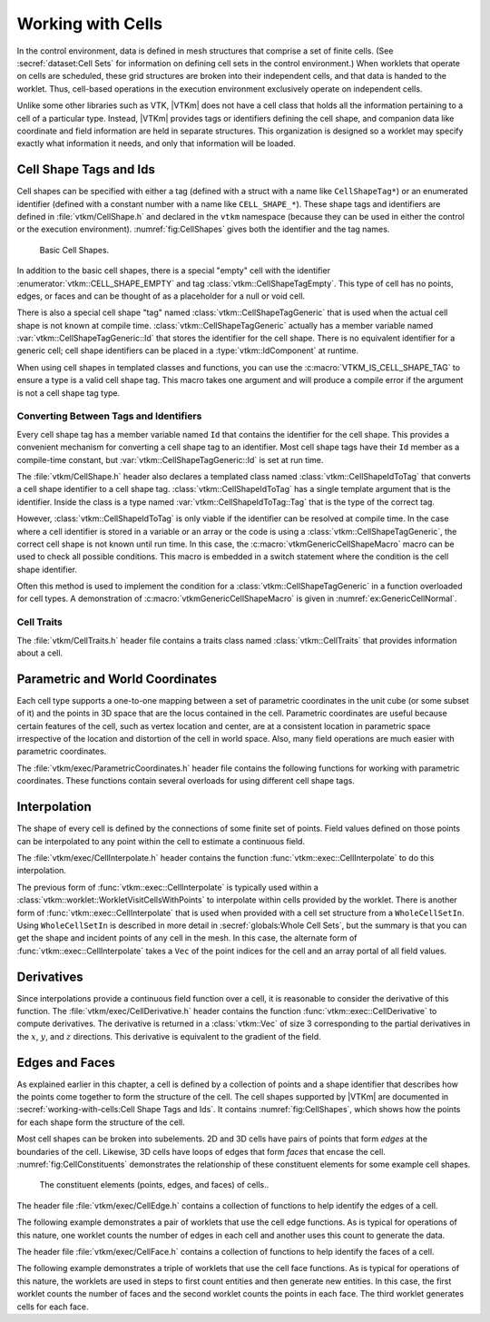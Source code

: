 ==============================
Working with Cells
==============================

.. index:: cell

In the control environment, data is defined in mesh structures that comprise a set of finite cells.
(See :secref:`dataset:Cell Sets` for information on defining cell sets in the control environment.)
When worklets that operate on cells are scheduled, these grid structures are broken into their independent cells, and that data is handed to the worklet.
Thus, cell-based operations in the execution environment exclusively operate on independent cells.

Unlike some other libraries such as VTK, |VTKm| does not have a cell class that holds all the information pertaining to a cell of a particular type.
Instead, |VTKm| provides tags or identifiers defining the cell shape, and companion data like coordinate and field information are held in separate structures.
This organization is designed so a worklet may specify exactly what information it needs, and only that information will be loaded.


------------------------------
Cell Shape Tags and Ids
------------------------------

.. index::
   double: tag; cell shape
   double: tag; shape

Cell shapes can be specified with either a tag (defined with a struct with a name like ``CellShapeTag*``) or an enumerated identifier (defined with a constant number with a name like ``CELL_SHAPE_*``).
These shape tags and identifiers are defined in :file:`vtkm/CellShape.h` and declared in the ``vtkm`` namespace (because they can be used in either the control or the execution environment).
:numref:`fig:CellShapes` gives both the identifier and the tag names.

.. figure:: images/CellConnections.png
   :width: 100%
   :name: fig:CellShapes

   Basic Cell Shapes.

.. doxygenstruct:: vtkm::CellShapeTagVertex
   :members:
.. doxygenenumvalue:: vtkm::CELL_SHAPE_VERTEX
.. doxygenstruct:: vtkm::CellShapeTagLine
   :members:
.. doxygenenumvalue:: vtkm::CELL_SHAPE_LINE
.. doxygenstruct:: vtkm::CellShapeTagPolyLine
   :members:
.. doxygenenumvalue:: vtkm::CELL_SHAPE_POLY_LINE
.. doxygenstruct:: vtkm::CellShapeTagTriangle
   :members:
.. doxygenenumvalue:: vtkm::CELL_SHAPE_TRIANGLE
.. doxygenstruct:: vtkm::CellShapeTagPolygon
   :members:
.. doxygenenumvalue:: vtkm::CELL_SHAPE_POLYGON
.. doxygenstruct:: vtkm::CellShapeTagQuad
   :members:
.. doxygenenumvalue:: vtkm::CELL_SHAPE_QUAD
.. doxygenstruct:: vtkm::CellShapeTagTetra
   :members:
.. doxygenenumvalue:: vtkm::CELL_SHAPE_TETRA
.. doxygenstruct:: vtkm::CellShapeTagHexahedron
   :members:
.. doxygenenumvalue:: vtkm::CELL_SHAPE_HEXAHEDRON
.. doxygenstruct:: vtkm::CellShapeTagWedge
   :members:
.. doxygenenumvalue:: vtkm::CELL_SHAPE_WEDGE
.. doxygenstruct:: vtkm::CellShapeTagPyramid
   :members:
.. doxygenenumvalue:: vtkm::CELL_SHAPE_PYRAMID

In addition to the basic cell shapes, there is a special "empty" cell with the identifier :enumerator:`vtkm::CELL_SHAPE_EMPTY` and tag :class:`vtkm::CellShapeTagEmpty`.
This type of cell has no points, edges, or faces and can be thought of as a placeholder for a null or void cell.

.. doxygenstruct:: vtkm::CellShapeTagEmpty
   :members:
.. doxygenenumvalue:: vtkm::CELL_SHAPE_EMPTY

There is also a special cell shape "tag" named :class:`vtkm::CellShapeTagGeneric` that is used when the actual cell shape is not known at compile time.
:class:`vtkm::CellShapeTagGeneric` actually has a member variable named :var:`vtkm::CellShapeTagGeneric::Id` that stores the identifier for the cell shape.
There is no equivalent identifier for a generic cell; cell shape identifiers can be placed in a :type:`vtkm::IdComponent` at runtime.

.. doxygenstruct:: vtkm::CellShapeTagGeneric
   :members:

When using cell shapes in templated classes and functions, you can use the :c:macro:`VTKM_IS_CELL_SHAPE_TAG` to ensure a type is a valid cell shape tag.
This macro takes one argument and will produce a compile error if the argument is not a cell shape tag type.

.. doxygendefine:: VTKM_IS_CELL_SHAPE_TAG

Converting Between Tags and Identifiers
========================================

Every cell shape tag has a member variable named ``Id`` that contains the identifier for the cell shape.
This provides a convenient mechanism for converting a cell shape tag to an identifier.
Most cell shape tags have their ``Id`` member as a compile-time constant, but :var:`vtkm::CellShapeTagGeneric::Id` is set at run time.

The :file:`vtkm/CellShape.h` header also declares a templated class named :class:`vtkm::CellShapeIdToTag` that converts a cell shape identifier to a cell shape tag.
:class:`vtkm::CellShapeIdToTag` has a single template argument that is the identifier.
Inside the class is a type named :var:`vtkm::CellShapeIdToTag::Tag` that is the type of the correct tag.

.. doxygenstruct:: vtkm::CellShapeIdToTag
   :members:

.. load-example:: CellShapeIdToTag
   :file: GuideExampleCellShapes.cxx
   :caption: Using :class:`vtkm::CellShapeIdToTag`.

However, :class:`vtkm::CellShapeIdToTag` is only viable if the identifier can be resolved at compile time.
In the case where a cell identifier is stored in a variable or an array or the code is using a :class:`vtkm::CellShapeTagGeneric`, the correct cell shape is not known until run time.
In this case, the :c:macro:`vtkmGenericCellShapeMacro` macro can be used to check all possible conditions.
This macro is embedded in a switch statement where the condition is the cell shape identifier.

.. doxygendefine:: vtkmGenericCellShapeMacro

Often this method is used to implement the condition for a :class:`vtkm::CellShapeTagGeneric` in a function overloaded for cell types.
A demonstration of :c:macro:`vtkmGenericCellShapeMacro` is given in :numref:`ex:GenericCellNormal`.

Cell Traits
==============================

.. index:: cell traits

The :file:`vtkm/CellTraits.h` header file contains a traits class named :class:`vtkm::CellTraits` that provides information about a cell.

.. doxygenstruct:: vtkm::CellTraits
   :members:

.. doxygenstruct:: vtkm::CellTopologicalDimensionsTag
.. doxygenstruct:: vtkm::CellTraitsTagSizeFixed
.. doxygenstruct:: vtkm::CellTraitsTagSizeVariable

.. load-example:: GenericCellNormal
   :file: GuideExampleCellShapes.cxx
   :caption: Using :class:`vtkm::CellTraits` to implement a polygon normal estimator.


-----------------------------------
Parametric and World Coordinates
-----------------------------------

.. index::
   double: cell; parametric coordinates
   double: cell; world coordinates

Each cell type supports a one-to-one mapping between a set of parametric coordinates in the unit cube (or some subset of it) and the points in 3D space that are the locus contained in the cell.
Parametric coordinates are useful because certain features of the cell, such as vertex location and center, are at a consistent location in parametric space irrespective of the location and distortion of the cell in world space.
Also, many field operations are much easier with parametric coordinates.

The :file:`vtkm/exec/ParametricCoordinates.h` header file contains the following functions for working with parametric coordinates.
These functions contain several overloads for using different cell shape tags.

.. doxygenfunction:: vtkm::exec::ParametricCoordinatesCenter(vtkm::IdComponent, vtkm::CellShapeTagGeneric, vtkm::Vec<ParametricCoordType, 3>&)
.. doxygenfunction:: vtkm::exec::ParametricCoordinatesPoint(vtkm::IdComponent, vtkm::IdComponent, vtkm::CellShapeTagGeneric, vtkm::Vec<ParametricCoordType, 3>&)
.. doxygenfunction:: vtkm::exec::ParametricCoordinatesToWorldCoordinates(const WorldCoordVector&, const vtkm::Vec<PCoordType, 3>&, vtkm::CellShapeTagGeneric, typename WorldCoordVector::ComponentType&)
.. doxygenfunction:: vtkm::exec::WorldCoordinatesToParametricCoordinates(const WorldCoordVector&, const typename WorldCoordVector::ComponentType&, vtkm::CellShapeTagGeneric, typename WorldCoordVector::ComponentType&)


------------------------------
Interpolation
------------------------------

.. index::
   double: cell; interpolation

The shape of every cell is defined by the connections of some finite set of points.
Field values defined on those points can be interpolated to any point within the cell to estimate a continuous field.

The :file:`vtkm/exec/CellInterpolate.h` header contains the function :func:`vtkm::exec::CellInterpolate` to do this interpolation.

.. doxygenfunction:: vtkm::exec::CellInterpolate(const FieldVecType&, const vtkm::Vec<ParametricCoordType, 3>&, vtkm::CellShapeTagGeneric, typename FieldVecType::ComponentType&)

.. load-example:: CellCenters
   :file: GuideExampleCellOperations.cxx
   :caption: Interpolating field values to a cell's center.

The previous form of :func:`vtkm::exec::CellInterpolate` is typically used within a :class:`vtkm::worklet::WorkletVisitCellsWithPoints` to interpolate within cells provided by the worklet.
There is another form of :func:`vtkm::exec::CellInterpolate` that is used when provided with a cell set structure from a ``WholeCellSetIn``.
Using ``WholeCellSetIn`` is described in more detail in :secref:`globals:Whole Cell Sets`, but the summary is that you can get the shape and incident points of any cell in the mesh.
In this case, the alternate form of :func:`vtkm::exec::CellInterpolate` takes a ``Vec`` of the point indices for the cell and an array portal of all field values.

.. doxygenfunction:: vtkm::exec::CellInterpolate(const IndicesVecType&, const FieldPortalType&, const vtkm::Vec<ParametricCoordType, 3>&, CellShapeTag, typename FieldPortalType::ValueType&)

.. load-example:: CellLookupInterp
   :file: GuideExampleCellOperations.cxx
   :caption: Interpolating field values in a cell queried from a global structure.

------------------------------
Derivatives
------------------------------

.. index::
   double: cell; derivative
   double: cell; gradient

Since interpolations provide a continuous field function over a cell, it is reasonable to consider the derivative of this function.
The :file:`vtkm/exec/CellDerivative.h` header contains the function :func:`vtkm::exec::CellDerivative` to compute derivatives.
The derivative is returned in a :class:`vtkm::Vec` of size 3 corresponding to the partial derivatives in the :math:`x`, :math:`y`, and :math:`z` directions.
This derivative is equivalent to the gradient of the field.

.. load-example:: CellDerivatives
   :file: GuideExampleCellOperations.cxx
   :caption: Computing the derivative of the field at cell centers.


------------------------------
Edges and Faces
------------------------------

.. index::
   single: point
   single: cell; point
   double: cell; shape

As explained earlier in this chapter, a cell is defined by a collection of points and a shape identifier that describes how the points come together to form the structure of the cell.
The cell shapes supported by |VTKm| are documented in :secref:`working-with-cells:Cell Shape Tags and Ids`.
It contains :numref:`fig:CellShapes`, which shows how the points for each shape form the structure of the cell.

.. index::
   single: edge
   single: cell; edge
   single: shape; edge

Most cell shapes can be broken into subelements.
2D and 3D cells have pairs of points that form *edges* at the boundaries of the cell.
Likewise, 3D cells have loops of edges that form *faces* that encase the cell.
:numref:`fig:CellConstituents` demonstrates the relationship of these constituent elements for some example cell shapes.

.. figure:: images/CellConstituents.png
   :width: 50%
   :name: fig:CellConstituents

   The constituent elements (points, edges, and faces) of cells..

The header file :file:`vtkm/exec/CellEdge.h` contains a collection of functions to help identify the edges of a cell.

.. doxygenfunction:: vtkm::exec::CellEdgeNumberOfEdges(vtkm::IdComponent, vtkm::CellShapeTagGeneric, vtkm::IdComponent&)
.. doxygenfunction:: vtkm::exec::CellEdgeLocalIndex(vtkm::IdComponent, vtkm::IdComponent, vtkm::IdComponent, vtkm::CellShapeTagGeneric, vtkm::IdComponent&)
.. doxygenfunction:: vtkm::exec::CellEdgeCanonicalId

The following example demonstrates a pair of worklets that use the cell edge functions.
As is typical for operations of this nature, one worklet counts the number of edges in each cell and another uses this count to generate the data.

.. didyouknow::
   :numref:`ex:CellEdge` demonstrates one of many techniques for creating cell sets in a worklet.
   Chapter~\ref{chap:GeneratingCellSets} describes this and many more such techniques.

.. todo:: Fix chap:GeneratingCellSets reference above.

.. load-example:: CellEdge
   :file: GuideExampleCellEdgesFaces.cxx
   :caption: Using cell edge functions.

.. index::
   single: face
   single: cell; face
   single: shape; face

The header file :file:`vtkm/exec/CellFace.h` contains a collection of functions to help identify the faces of a cell.

.. doxygenfunction:: vtkm::exec::CellFaceNumberOfFaces
.. doxygenfunction:: vtkm::exec::CellFaceNumberOfPoints
.. doxygenfunction:: vtkm::exec::CellFaceShape
.. doxygenfunction:: vtkm::exec::CellFaceLocalIndex
.. doxygenfunction:: vtkm::exec::CellFaceCanonicalId

The following example demonstrates a triple of worklets that use the cell face functions.
As is typical for operations of this nature, the worklets are used in steps to first count entities and then generate new entities.
In this case, the first worklet counts the number of faces and the second worklet counts the points in each face.
The third worklet generates cells for each face.

.. load-example:: CellFace
   :file: GuideExampleCellEdgesFaces.cxx
   :caption: Using cell face functions.
